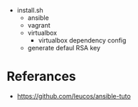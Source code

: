 - install.sh
  - ansible
  - vagrant
  - virtualbox
    - virtualbox dependency config
  - generate defaul RSA key
* Referances
- https://github.com/leucos/ansible-tuto
